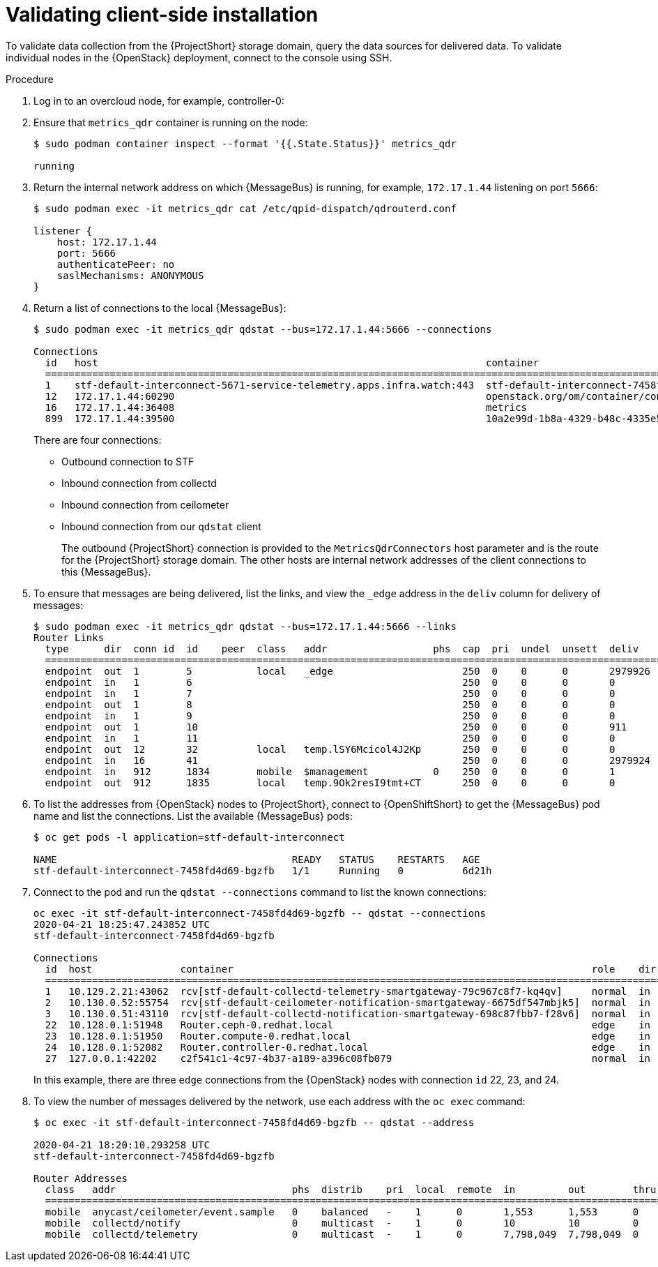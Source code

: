 // Module included in the following assemblies:
//
// <List assemblies here, each on a new line>

// This module can be included from assemblies using the following include statement:
// include::<path>/proc_validating-clientside-installation.adoc[leveloffset=+1]

// The file name and the ID are based on the module title. For example:
// * file name: proc_doing-procedure-a.adoc
// * ID: [id='proc_doing-procedure-a_{context}']
// * Title: = Doing procedure A
//
// The ID is used as an anchor for linking to the module. Avoid changing
// it after the module has been published to ensure existing links are not
// broken.
//
// The `context` attribute enables module reuse. Every module's ID includes
// {context}, which ensures that the module has a unique ID even if it is
// reused multiple times in a guide.
//
// Start the title with a verb, such as Creating or Create. See also
// _Wording of headings_ in _The IBM Style Guide_.
[id="validating-clientside-installation_{context}"]
= Validating client-side installation

To validate data collection from the {ProjectShort} storage domain, query the data sources for delivered data. To validate individual nodes in the {OpenStack} deployment, connect to the console using SSH.

[discrete]
.Procedure

. Log in to an overcloud node, for example, controller-0:

. Ensure that `metrics_qdr` container is running on the node:
+
[options="nowrap", subs="+quotes"]
----
$ sudo podman container inspect --format '{{.State.Status}}' metrics_qdr

running
----

. Return the internal network address on which {MessageBus} is running, for example, `172.17.1.44` listening on port `5666`:
+
----
$ sudo podman exec -it metrics_qdr cat /etc/qpid-dispatch/qdrouterd.conf

listener {
    host: 172.17.1.44
    port: 5666
    authenticatePeer: no
    saslMechanisms: ANONYMOUS
}
----

. Return a list of connections to the local {MessageBus}:
+
[options="nowrap", subs="+quotes"]
----
$ sudo podman exec -it metrics_qdr qdstat --bus=172.17.1.44:5666 --connections

Connections
  id   host                                                                  container                                                                                                  role    dir  security                            authentication  tenant
  ============================================================================================================================================================================================================================================================================================
  1    stf-default-interconnect-5671-service-telemetry.apps.infra.watch:443  stf-default-interconnect-7458fd4d69-bgzfb                                                                  edge    out  TLSv1.2(DHE-RSA-AES256-GCM-SHA384)  anonymous-user
  12   172.17.1.44:60290                                                     openstack.org/om/container/controller-0/ceilometer-agent-notification/25/5c02cee550f143ec9ea030db5cccba14  normal  in   no-security                         no-auth
  16   172.17.1.44:36408                                                     metrics                                                                                                    normal  in   no-security                         anonymous-user
  899  172.17.1.44:39500                                                     10a2e99d-1b8a-4329-b48c-4335e5f75c84                                                                       normal  in   no-security                         no-auth
----
+
There are four connections:
+
* Outbound connection to STF
* Inbound connection from collectd
* Inbound connection from ceilometer
* Inbound connection from our `qdstat` client
+
The outbound {ProjectShort} connection is provided to the `MetricsQdrConnectors` host parameter and is the route for the {ProjectShort} storage domain. The other hosts are internal network addresses of the client connections to this {MessageBus}.

. To ensure that messages are being delivered, list the links, and view the `_edge` address in the `deliv` column for delivery of messages:
+
[options="nowrap", subs="+quotes"]
----
$ sudo podman exec -it metrics_qdr qdstat --bus=172.17.1.44:5666 --links
Router Links
  type      dir  conn id  id    peer  class   addr                  phs  cap  pri  undel  unsett  deliv    presett  psdrop  acc  rej  rel  mod  delay  rate
  ===========================================================================================================================================================
  endpoint  out  1        5           local   _edge                      250  0    0      0       2979926  2979924  0       0    0    2    0    0      0
  endpoint  in   1        6                                              250  0    0      0       0        0        0       0    0    0    0    0      0
  endpoint  in   1        7                                              250  0    0      0       0        0        0       0    0    0    0    0      0
  endpoint  out  1        8                                              250  0    0      0       0        0        0       0    0    0    0    0      0
  endpoint  in   1        9                                              250  0    0      0       0        0        0       0    0    0    0    0      0
  endpoint  out  1        10                                             250  0    0      0       911      911      0       0    0    0    0    911    0
  endpoint  in   1        11                                             250  0    0      0       0        911      0       0    0    0    0    0      0
  endpoint  out  12       32          local   temp.lSY6Mcicol4J2Kp       250  0    0      0       0        0        0       0    0    0    0    0      0
  endpoint  in   16       41                                             250  0    0      0       2979924  2979924  0       0    0    0    0    0      0
  endpoint  in   912      1834        mobile  $management           0    250  0    0      0       1        0        0       1    0    0    0    0      0
  endpoint  out  912      1835        local   temp.9Ok2resI9tmt+CT       250  0    0      0       0        0        0       0    0    0    0    0      0
----

. To list the addresses from {OpenStack} nodes to {ProjectShort}, connect to {OpenShiftShort} to get the {MessageBus} pod name and list the connections. List the available {MessageBus} pods:
+
[options="nowrap", subs="+quotes"]
----
$ oc get pods -l application=stf-default-interconnect

NAME                                        READY   STATUS    RESTARTS   AGE
stf-default-interconnect-7458fd4d69-bgzfb   1/1     Running   0          6d21h
----

. Connect to the pod and run the `qdstat --connections` command to list the known connections:
+
[options="nowrap", subs="+quotes"]
----
oc exec -it stf-default-interconnect-7458fd4d69-bgzfb -- qdstat --connections
2020-04-21 18:25:47.243852 UTC
stf-default-interconnect-7458fd4d69-bgzfb

Connections
  id  host               container                                                             role    dir  security                                authentication  tenant  last dlv      uptime
  ======================================================================================================================================================================================================
  1   10.129.2.21:43062  rcv[stf-default-collectd-telemetry-smartgateway-79c967c8f7-kq4qv]     normal  in   no-security                             anonymous-user          000:00:00:00  006:21:50:25
  2   10.130.0.52:55754  rcv[stf-default-ceilometer-notification-smartgateway-6675df547mbjk5]  normal  in   no-security                             anonymous-user          000:21:25:57  006:21:49:36
  3   10.130.0.51:43110  rcv[stf-default-collectd-notification-smartgateway-698c87fbb7-f28v6]  normal  in   no-security                             anonymous-user          000:21:36:53  006:21:49:09
  22  10.128.0.1:51948   Router.ceph-0.redhat.local                                            edge    in   TLSv1/SSLv3(DHE-RSA-AES256-GCM-SHA384)  anonymous-user          000:00:00:03  000:22:08:43
  23  10.128.0.1:51950   Router.compute-0.redhat.local                                         edge    in   TLSv1/SSLv3(DHE-RSA-AES256-GCM-SHA384)  anonymous-user          000:00:00:03  000:22:08:43
  24  10.128.0.1:52082   Router.controller-0.redhat.local                                      edge    in   TLSv1/SSLv3(DHE-RSA-AES256-GCM-SHA384)  anonymous-user          000:00:00:00  000:22:08:34
  27  127.0.0.1:42202    c2f541c1-4c97-4b37-a189-a396c08fb079                                  normal  in   no-security                             no-auth                 000:00:00:00  000:00:00:00
----
+
In this example, there are three `edge` connections from the {OpenStack} nodes with connection `id` 22, 23, and 24.

. To view the number of messages delivered by the network, use each address with the `oc exec` command:
+
[options="nowrap", subs="+quotes"]
----
$ oc exec -it stf-default-interconnect-7458fd4d69-bgzfb -- qdstat --address

2020-04-21 18:20:10.293258 UTC
stf-default-interconnect-7458fd4d69-bgzfb

Router Addresses
  class   addr                              phs  distrib    pri  local  remote  in         out        thru  fallback
  ====================================================================================================================
  mobile  anycast/ceilometer/event.sample   0    balanced   -    1      0       1,553      1,553      0     0
  mobile  collectd/notify                   0    multicast  -    1      0       10         10         0     0
  mobile  collectd/telemetry                0    multicast  -    1      0       7,798,049  7,798,049  0     0
----
